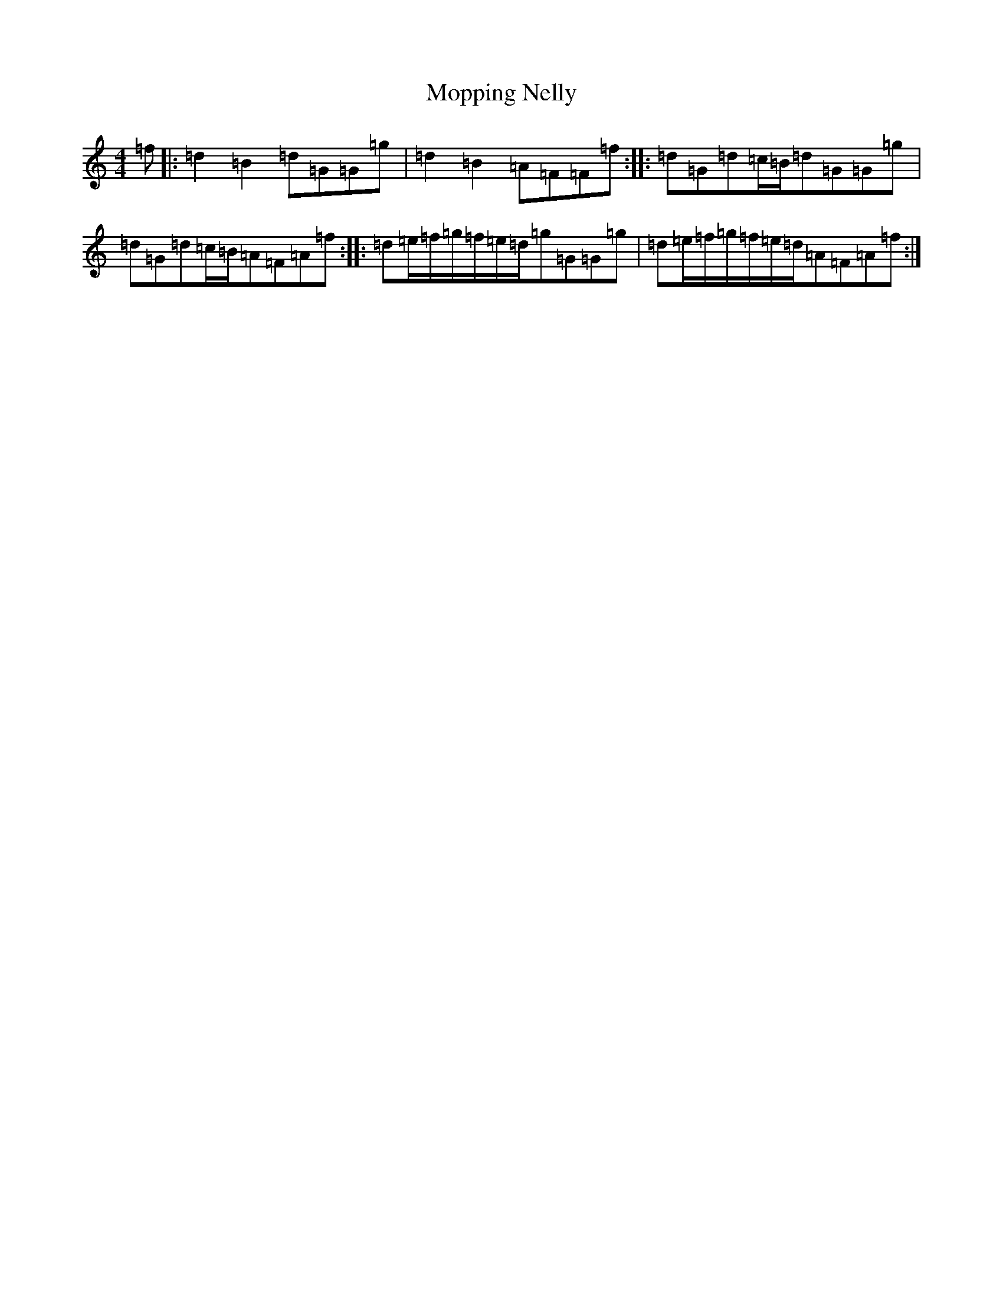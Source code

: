 X: 14608
T: Mopping Nelly
S: https://thesession.org/tunes/13029#setting22402
Z: D Major
R: reel
M: 4/4
L: 1/8
K: C Major
=f|:=d2=B2=d=G=G=g|=d2=B2=A=F=F=f:||:=d=G=d=c/2=B/2=d=G=G=g|=d=G=d=c/2=B/2=A=F=A=f:||:=d=e/2=f/2=g/2=f/2=e/2=d/2=g=G=G=g|=d=e/2=f/2=g/2=f/2=e/2=d/2=A=F=A=f:|